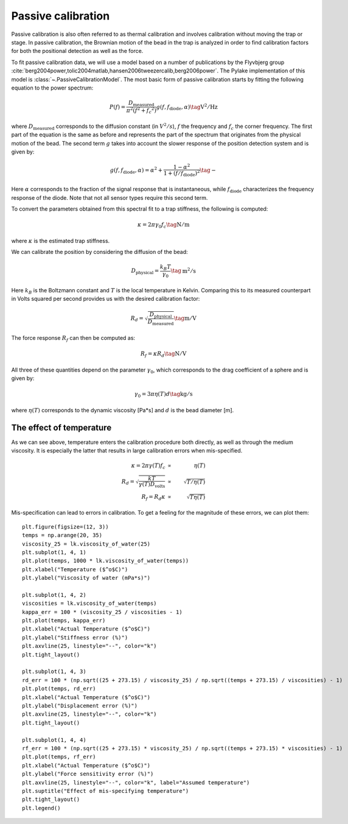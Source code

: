 Passive calibration
-------------------

.. only:: html

    :nbexport:`Download this page as a Jupyter notebook <self>`

Passive calibration is also often referred to as thermal calibration and involves calibration without
moving the trap or stage. In passive calibration, the Brownian motion of the bead in the trap is
analyzed in order to find calibration factors for both the positional detection as well as the force.

To fit passive calibration data, we will use a model based on a number of publications by the
Flyvbjerg group :cite:`berg2004power,tolic2004matlab,hansen2006tweezercalib,berg2006power`.
The Pylake implementation of this model is :class:`~.PassiveCalibrationModel`.
The most basic form of passive calibration starts by fitting the following equation to the power spectrum:

.. math::

    P(f) = \frac{D_\mathrm{measured}}{\pi ^ 2 \left(f^2 + f_c ^ 2\right)} g(f, f_\mathrm{diode}, \alpha) \tag{$\mathrm{V^2/Hz}$}

where :math:`D_\mathrm{measured}` corresponds to the diffusion constant (in :math:`V^2/s`), :math:`f`
the frequency and :math:`f_c` the corner frequency. The first part of the equation is the same as
before and represents the part of the spectrum that originates from the physical motion of the bead.
The second term :math:`g` takes into account the slower response of the position detection system and is given by:

.. math::

    g(f, f_\mathrm{diode}, \alpha) = \alpha^2 + \frac{1 - \alpha ^ 2}{1 + (f / f_\mathrm{diode})^2} \tag{$-$}

Here :math:`\alpha` corresponds to the fraction of the signal response that is instantaneous, while
:math:`f_\mathrm{diode}` characterizes the frequency response of the diode.
Note that not all sensor types require this second term.

To convert the parameters obtained from this spectral fit to a trap stiffness, the following is computed:

.. math::

    \kappa = 2 \pi \gamma_0 f_c \tag{$\mathrm{N/m}$}

where :math:`\kappa` is the estimated trap stiffness.

We can calibrate the position by considering the diffusion of the bead:

.. math::

    D_\mathrm{physical} = \frac{k_B T}{\gamma_0} \tag{$\mathrm{m^2/s}$}

Here :math:`k_B` is the Boltzmann constant and :math:`T` is the local temperature in Kelvin.
Comparing this to its measured counterpart in Volts squared per second provides us with the desired
calibration factor:

.. math::

    R_d = \sqrt{\frac{D_\mathrm{physical}}{D_\mathrm{measured}}} \tag{$\mathrm{m/V}$}

The force response :math:`R_f` can then be computed as:

.. math::

    R_f = \kappa R_d \tag{$\mathrm{N/V}$}

All three of these quantities depend on the parameter :math:`\gamma_0`, which corresponds to the
drag coefficient of a sphere and is given by:

.. math::

    \gamma_0 = 3 \pi \eta(T) d \tag{$\mathrm{kg/s}$}

where :math:`\eta(T)` corresponds to the dynamic viscosity [Pa*s] and :math:`d` is the bead diameter [m].

.. _temperature_theory:

The effect of temperature
^^^^^^^^^^^^^^^^^^^^^^^^^

As we can see above, temperature enters the calibration procedure both directly, as well as through the medium viscosity.
It is especially the latter that results in large calibration errors when mis-specified.

.. math::

    \begin{align}
    \kappa = 2 \pi \gamma(T) f_c &\propto& \eta(T)\\
    R_d = \sqrt{\frac{kT}{\gamma(T)D_\mathrm{volts}}} &\propto& \sqrt{T / \eta(T)}\\
    R_f = R_d \kappa &\propto& \sqrt{T \eta(T)}
    \end{align}

Mis-specification can lead to errors in calibration. To get a feeling for the magnitude of these errors, we can plot them::

    plt.figure(figsize=(12, 3))
    temps = np.arange(20, 35)
    viscosity_25 = lk.viscosity_of_water(25)
    plt.subplot(1, 4, 1)
    plt.plot(temps, 1000 * lk.viscosity_of_water(temps))
    plt.xlabel("Temperature ($^o$C)")
    plt.ylabel("Viscosity of water (mPa*s)")

    plt.subplot(1, 4, 2)
    viscosities = lk.viscosity_of_water(temps)
    kappa_err = 100 * (viscosity_25 / viscosities - 1)
    plt.plot(temps, kappa_err)
    plt.xlabel("Actual Temperature ($^o$C)")
    plt.ylabel("Stiffness error (%)")
    plt.axvline(25, linestyle="--", color="k")
    plt.tight_layout()

    plt.subplot(1, 4, 3)
    rd_err = 100 * (np.sqrt((25 + 273.15) / viscosity_25) / np.sqrt((temps + 273.15) / viscosities) - 1)
    plt.plot(temps, rd_err)
    plt.xlabel("Actual Temperature ($^o$C)")
    plt.ylabel("Displacement error (%)")
    plt.axvline(25, linestyle="--", color="k")
    plt.tight_layout()

    plt.subplot(1, 4, 4)
    rf_err = 100 * (np.sqrt((25 + 273.15) * viscosity_25) / np.sqrt((temps + 273.15) * viscosities) - 1)
    plt.plot(temps, rf_err)
    plt.xlabel("Actual Temperature ($^o$C)")
    plt.ylabel("Force sensitivity error (%)")
    plt.axvline(25, linestyle="--", color="k", label="Assumed temperature")
    plt.suptitle("Effect of mis-specifying temperature")
    plt.tight_layout()
    plt.legend()

.. image:: figures/temperature_dependence.png
